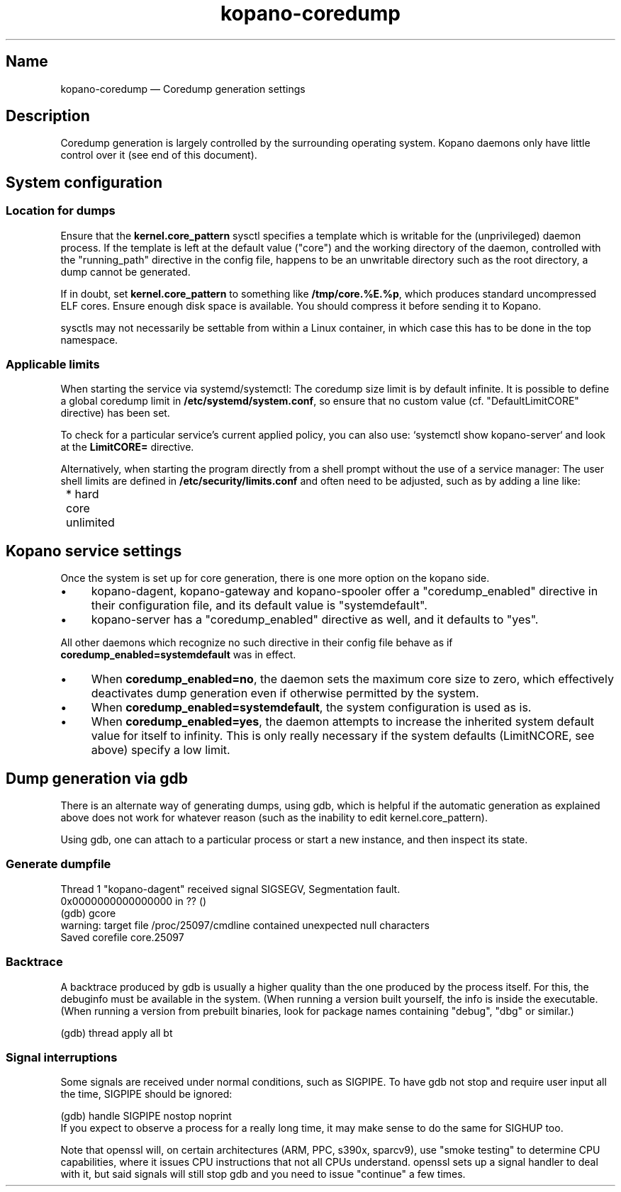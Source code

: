 .TH kopano\-coredump 5 2017-09 "Kopano 8" "Kopano Core user reference"
.SH Name
.PP
kopano\-coredump \(em Coredump generation settings
.SH Description
.PP
Coredump generation is largely controlled by the surrounding operating system.
Kopano daemons only have little control over it (see end of this document).
.SH System configuration
.SS Location for dumps
.PP
Ensure that the \fBkernel.core_pattern\fP sysctl specifies a template which is
writable for the (unprivileged) daemon process. If the template is left at the
default value ("core") and the working directory of the daemon, controlled with
the "running_path" directive in the config file, happens to be an unwritable
directory such as the root directory, a dump cannot be generated.
.PP
If in doubt, set \fBkernel.core_pattern\fP to something like
\fB/tmp/core.%E.%p\fP, which produces standard uncompressed ELF cores. Ensure
enough disk space is available. You should compress it before sending it to
Kopano.
.PP
sysctls may not necessarily be settable from within a Linux container, in which
case this has to be done in the top namespace.
.SS Applicable limits
.PP
When starting the service via systemd/systemctl: The coredump size limit is by
default infinite. It is possible to define a global coredump limit in
\fB/etc/systemd/system.conf\fP, so ensure that no custom value (cf.
"DefaultLimitCORE" directive) has been set.
.PP
To check for a particular service's current applied policy, you can also use:
`systemctl show kopano-server` and look at the \fBLimitCORE=\fP directive.
.PP
Alternatively, when starting the program directly from a shell prompt
without the use of a service manager: The user shell limits are
defined in \fB/etc/security/limits.conf\fP and often need to be adjusted,
such as by adding a line like:
.nf
	* hard core unlimited
.fi
.SH Kopano service settings
.PP
Once the system is set up for core generation, there is one more option on the
kopano side.
.IP \(bu 4
kopano-dagent, kopano-gateway and kopano-spooler offer a "coredump_enabled"
directive in their configuration file, and its default value is
"systemdefault".
.IP \(bu 4
kopano-server has a "coredump_enabled" directive as well, and it defaults to
"yes".
.PP
All other daemons which recognize no such directive in their config file behave
as if \fBcoredump_enabled=systemdefault\fP was in effect.
.IP \(bu 4
When \fBcoredump_enabled=no\fP, the daemon sets the maximum core size to zero,
which effectively deactivates dump generation even if otherwise
permitted by the system.
.IP \(bu 4
When \fBcoredump_enabled=systemdefault\fP, the system configuration is
used as is.
.IP \(bu 4
When \fBcoredump_enabled=yes\fP, the daemon attempts to increase the inherited
system default value for itself to infinity. This is only really
necessary if the system defaults (LimitNCORE, see above) specify a
low limit.
.SH Dump generation via gdb
.PP
There is an alternate way of generating dumps, using gdb, which is helpful if
the automatic generation as explained above does not work for whatever reason
(such as the inability to edit kernel.core_pattern).
.PP
Using gdb, one can attach to a particular process or start a new instance,
and then inspect its state.
.SS Generate dumpfile
.PP
.nf
Thread 1 "kopano\-dagent" received signal SIGSEGV, Segmentation fault.
0x0000000000000000 in ?? ()
(gdb) gcore
warning: target file /proc/25097/cmdline contained unexpected null characters
Saved corefile core.25097
.fi
.SS Backtrace
.PP
A backtrace produced by gdb is usually a higher quality than the one produced
by the process itself. For this, the debuginfo must be available in the system.
(When running a version built yourself, the info is inside the executable.
(When running a version from prebuilt binaries, look for package names
containing "debug", "dbg" or similar.)
.PP
.nf
(gdb) thread apply all bt
.fi
.SS Signal interruptions
.PP
Some signals are received under normal conditions, such as SIGPIPE. To have gdb
not stop and require user input all the time, SIGPIPE should be ignored:
.PP
.nf
(gdb) handle SIGPIPE nostop noprint
.fi
If you expect to observe a process for a really long time, it may make sense to
do the same for SIGHUP too.
.PP
Note that openssl will, on certain architectures (ARM, PPC, s390x, sparcv9),
use "smoke testing" to determine CPU capabilities, where it issues CPU
instructions that not all CPUs understand. openssl sets up a signal handler to
deal with it, but said signals will still stop gdb and you need to issue
"continue" a few times.
